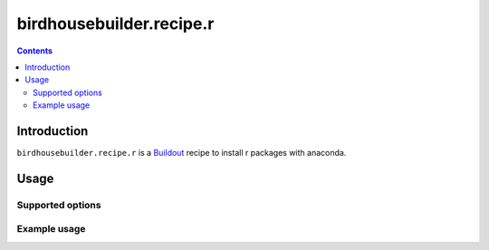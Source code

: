 *************************
birdhousebuilder.recipe.r
*************************

.. contents::

Introduction
************

``birdhousebuilder.recipe.r`` is a `Buildout`_ recipe to install r packages with anaconda.

.. _`Buildout`: http://buildout.org/

Usage
*****

Supported options
=================

Example usage
=============


